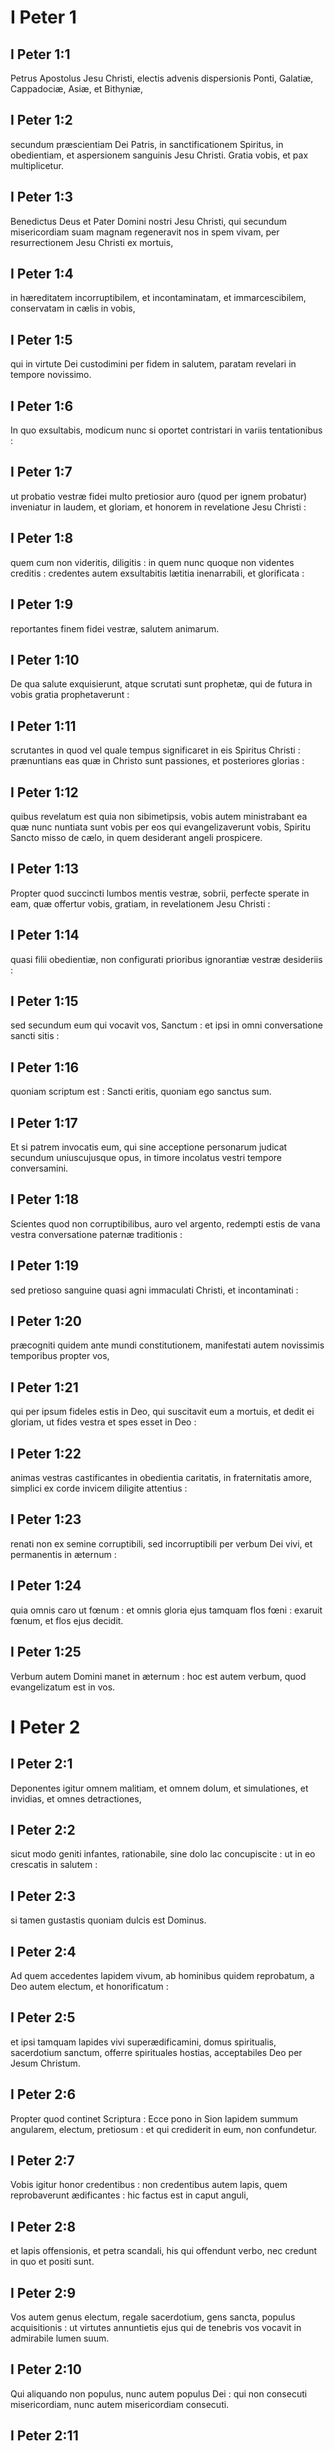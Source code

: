 * I Peter 1

** I Peter 1:1

Petrus Apostolus Jesu Christi, electis advenis dispersionis Ponti, Galatiæ, Cappadociæ, Asiæ, et Bithyniæ,

** I Peter 1:2

secundum præscientiam Dei Patris, in sanctificationem Spiritus, in obedientiam, et aspersionem sanguinis Jesu Christi. Gratia vobis, et pax multiplicetur.  

** I Peter 1:3

Benedictus Deus et Pater Domini nostri Jesu Christi, qui secundum misericordiam suam magnam regeneravit nos in spem vivam, per resurrectionem Jesu Christi ex mortuis,

** I Peter 1:4

in hæreditatem incorruptibilem, et incontaminatam, et immarcescibilem, conservatam in cælis in vobis,

** I Peter 1:5

qui in virtute Dei custodimini per fidem in salutem, paratam revelari in tempore novissimo.

** I Peter 1:6

In quo exsultabis, modicum nunc si oportet contristari in variis tentationibus :

** I Peter 1:7

ut probatio vestræ fidei multo pretiosior auro (quod per ignem probatur) inveniatur in laudem, et gloriam, et honorem in revelatione Jesu Christi :

** I Peter 1:8

quem cum non videritis, diligitis : in quem nunc quoque non videntes creditis : credentes autem exsultabitis lætitia inenarrabili, et glorificata :

** I Peter 1:9

reportantes finem fidei vestræ, salutem animarum.

** I Peter 1:10

De qua salute exquisierunt, atque scrutati sunt prophetæ, qui de futura in vobis gratia prophetaverunt :

** I Peter 1:11

scrutantes in quod vel quale tempus significaret in eis Spiritus Christi : prænuntians eas quæ in Christo sunt passiones, et posteriores glorias :

** I Peter 1:12

quibus revelatum est quia non sibimetipsis, vobis autem ministrabant ea quæ nunc nuntiata sunt vobis per eos qui evangelizaverunt vobis, Spiritu Sancto misso de cælo, in quem desiderant angeli prospicere.  

** I Peter 1:13

Propter quod succincti lumbos mentis vestræ, sobrii, perfecte sperate in eam, quæ offertur vobis, gratiam, in revelationem Jesu Christi :

** I Peter 1:14

quasi filii obedientiæ, non configurati prioribus ignorantiæ vestræ desideriis :

** I Peter 1:15

sed secundum eum qui vocavit vos, Sanctum : et ipsi in omni conversatione sancti sitis :

** I Peter 1:16

quoniam scriptum est : Sancti eritis, quoniam ego sanctus sum.

** I Peter 1:17

Et si patrem invocatis eum, qui sine acceptione personarum judicat secundum uniuscujusque opus, in timore incolatus vestri tempore conversamini.

** I Peter 1:18

Scientes quod non corruptibilibus, auro vel argento, redempti estis de vana vestra conversatione paternæ traditionis :

** I Peter 1:19

sed pretioso sanguine quasi agni immaculati Christi, et incontaminati :

** I Peter 1:20

præcogniti quidem ante mundi constitutionem, manifestati autem novissimis temporibus propter vos,

** I Peter 1:21

qui per ipsum fideles estis in Deo, qui suscitavit eum a mortuis, et dedit ei gloriam, ut fides vestra et spes esset in Deo :

** I Peter 1:22

animas vestras castificantes in obedientia caritatis, in fraternitatis amore, simplici ex corde invicem diligite attentius :

** I Peter 1:23

renati non ex semine corruptibili, sed incorruptibili per verbum Dei vivi, et permanentis in æternum :

** I Peter 1:24

quia omnis caro ut fœnum : et omnis gloria ejus tamquam flos fœni : exaruit fœnum, et flos ejus decidit.

** I Peter 1:25

Verbum autem Domini manet in æternum : hoc est autem verbum, quod evangelizatum est in vos.   

* I Peter 2

** I Peter 2:1

Deponentes igitur omnem malitiam, et omnem dolum, et simulationes, et invidias, et omnes detractiones,

** I Peter 2:2

sicut modo geniti infantes, rationabile, sine dolo lac concupiscite : ut in eo crescatis in salutem :

** I Peter 2:3

si tamen gustastis quoniam dulcis est Dominus.

** I Peter 2:4

Ad quem accedentes lapidem vivum, ab hominibus quidem reprobatum, a Deo autem electum, et honorificatum :

** I Peter 2:5

et ipsi tamquam lapides vivi superædificamini, domus spiritualis, sacerdotium sanctum, offerre spirituales hostias, acceptabiles Deo per Jesum Christum.

** I Peter 2:6

Propter quod continet Scriptura : Ecce pono in Sion lapidem summum angularem, electum, pretiosum : et qui crediderit in eum, non confundetur.

** I Peter 2:7

Vobis igitur honor credentibus : non credentibus autem lapis, quem reprobaverunt ædificantes : hic factus est in caput anguli,

** I Peter 2:8

et lapis offensionis, et petra scandali, his qui offendunt verbo, nec credunt in quo et positi sunt.

** I Peter 2:9

Vos autem genus electum, regale sacerdotium, gens sancta, populus acquisitionis : ut virtutes annuntietis ejus qui de tenebris vos vocavit in admirabile lumen suum.

** I Peter 2:10

Qui aliquando non populus, nunc autem populus Dei : qui non consecuti misericordiam, nunc autem misericordiam consecuti.  

** I Peter 2:11

Carissimi, obsecro vos tamquam advenas et peregrinos abstinere vos a carnalibus desideriis, quæ militant adversus animam,

** I Peter 2:12

conversationem vestram inter gentes habentes bonam : ut in eo quod detrectant de vobis tamquam de malefactoribus, ex bonis operibus vos considerantes, glorificent Deum in die visitationis.

** I Peter 2:13

Subjecti igitur estote omni humanæ creaturæ propter Deum : sive regi quasi præcellenti :

** I Peter 2:14

sive ducibus tamquam ab eo missis ad vindictam malefactorum, laudem vero bonorum :

** I Peter 2:15

quia sic est voluntas Dei, ut benefacientes obmutescere faciatis imprudentium hominum ignorantiam :

** I Peter 2:16

quasi liberi, et non quasi velamen habentes malitiæ libertatem, sed sicut servi Dei.

** I Peter 2:17

Omnes honorate : fraternitatem diligite : Deum timete : regem honorificate.  

** I Peter 2:18

Servi, subditi estote in omni timore dominis, non tantum bonis et modestis, sed etiam dyscolis.

** I Peter 2:19

Hæc est enim gratia, si propter Dei conscientiam sustinet quis tristitias, patiens injuste.

** I Peter 2:20

Quæ enim est gloria, si peccantes, et colaphizati suffertis ? sed si bene facientes patienter sustinetis, hæc est gratia apud Deum.

** I Peter 2:21

In hoc enim vocati estis : quia et Christus passus est pro nobis, vobis relinquens exemplum ut sequamini vestigia ejus :

** I Peter 2:22

qui peccatum non fecit, nec inventus est dolus in ore ejus :

** I Peter 2:23

qui cum malediceretur, non maledicebat : cum pateretur, non comminabatur : tradebat autem judicanti se injuste :

** I Peter 2:24

qui peccata nostra ipse pertulit in corpore suo super lignum ; ut peccatis mortui, justitiæ vivamus : cujus livore sanati estis.

** I Peter 2:25

Eratis enim sicut oves errantes, sed conversi estis nunc ad pastorem, et episcopum animarum vestrarum.   

* I Peter 3

** I Peter 3:1

Similiter et mulieres subditæ sint viris suis : ut etsi qui non credunt verbo, per mulierem conversationem sine verbo lucrifiant :

** I Peter 3:2

considerantes in timore castam conversationem vestram.

** I Peter 3:3

Quarum non sit extrinsecus capillatura, aut circumdatio auri, aut indumenti vestimentorum cultus :

** I Peter 3:4

sed qui absconditus est cordis homo, in incorruptibilitate quieti, et modesti spiritus, qui est in conspectu Dei locuples.

** I Peter 3:5

Sic enim aliquando et sanctæ mulieres, sperantes in Deo, ornabant se, subjectæ propriis viris.

** I Peter 3:6

Sicut Sara obediebat Abrahæ, dominum eum vocans : cujus estis filiæ benefacientes, et non pertimentes ullam perturbationem.

** I Peter 3:7

Viri similiter cohabitantes secundum scientiam, quasi infirmiori vasculo muliebri impartientes honorem, tamquam et cohæredibus gratiæ vitæ : ut non impediantur orationes vestræ.  

** I Peter 3:8

In fine autem omnes unanimes, compatientes fraternitatis amatores, misericordes, modesti, humiles :

** I Peter 3:9

non reddentes malum pro malo, nec maledictum pro maledicto, sed e contrario benedicentes : quia in hoc vocati estis, ut benedictionem hæreditate possideatis.

** I Peter 3:10

Qui enim vult vitam diligere, et dies videre bonos, coërceat linguam suam a malo, et labia ejus ne loquantur dolum.

** I Peter 3:11

Declinet a malo, et faciat bonum : inquirat pacem, et sequatur eam :

** I Peter 3:12

quia oculi Domini super justos, et aures ejus in preces eorum : vultus autem Domini super facientes mala.

** I Peter 3:13

Et quis est qui vobis noceat, si boni æmulatores fueritis ?

** I Peter 3:14

Sed et si quid patimini propter justitiam, beati. Timorem autem eorum ne timueritis, et non conturbemini.

** I Peter 3:15

Dominum autem Christum sanctificate in cordibus vestris, parati semper ad satisfactionem omni poscenti vos rationem de ea, quæ in vobis est, spe.

** I Peter 3:16

Sed cum modestia, et timore, conscientiam habentes bonam : ut in eo, quod detrahunt vobis, confundantur, qui calumniantur vestram bonam in Christo conversationem.

** I Peter 3:17

Melius est enim benefacientes (si voluntas Dei velit) pati, quam malefacientes.  

** I Peter 3:18

Quia et Christus semel pro peccatis nostris mortuus est, justus pro injustis, ut nos offerret Deo, mortificatus quidem carne, vivificatus autem spiritu.

** I Peter 3:19

In quo et his, qui in carcere erant, spiritibus veniens prædicavit :

** I Peter 3:20

qui increduli fuerant aliquando, quando exspectabant Dei patientiam in diebus Noë, cum fabricaretur arca : in qua pauci, id est octo animæ, salvæ factæ sunt per aquam.

** I Peter 3:21

Quod et vos nunc similis formæ salvos fecit baptisma : non carnis depositio sordium, sed conscientiæ bonæ interrogatio in Deum per resurrectionem Jesu Christi.

** I Peter 3:22

Qui est in dextera Dei, deglutiens mortem ut vitæ æternæ hæredes efficeremur : profectus in cælum subjectis sibi angelis, et potestatibus, et virtutibus.   

* I Peter 4

** I Peter 4:1

Christo igitur passo in carne, et vos eadem cogitatione armamini : quia qui passus est in carne, desiit a peccatis :

** I Peter 4:2

ut jam non desideriis hominum, sed voluntati Dei, quod reliquum est in carne vivat temporis.

** I Peter 4:3

Sufficit enim præteritum tempus ad voluntatem gentium consummandam his qui ambulaverunt in luxuriis, desideriis, vinolentiis, comessationibus, potationibus, et illicitis idolorum cultibus.

** I Peter 4:4

In quo admirantur non concurrentibus vobis in eamdem luxuriæ confusionem, blasphemantes.

** I Peter 4:5

Qui reddent rationem ei qui paratus est judicare vivos et mortuos.

** I Peter 4:6

Propter hoc enim et mortuis evangelizatum est : ut judicentur quidem secundum homines in carne, vivant autem secundum Deum in spiritu.  

** I Peter 4:7

Omnium autem finis appropinquavit. Estote itaque prudentes, et vigilate in orationibus.

** I Peter 4:8

Ante omnia autem, mutuam in vobismetipsis caritatem continuam habentes : quia caritas operit multitudinem peccatorum.

** I Peter 4:9

Hospitales invicem sine murmuratione.

** I Peter 4:10

Unusquisque, sicut accepit gratiam, in alterutrum illam administrantes, sicut boni dispensatores multiformis gratiæ Dei.

** I Peter 4:11

Si quis loquitur, quasi sermones Dei : si quis ministrat, tamquam ex virtute, quam administrat Deus : ut in omnibus honorificetur Deus per Jesum Christum : cui est gloria et imperium in sæcula sæculorum. Amen.  

** I Peter 4:12

Carissimi, nolite peregrinari in fervore, qui ad tentationem vobis fit, quasi novi aliquid vobis contingat :

** I Peter 4:13

sed communicantes Christi passionibus gaudete, ut et in revelatione gloriæ ejus gaudeatis exsultantes.

** I Peter 4:14

Si exprobramini in nomine Christi, beati eritis : quoniam quod est honoris, gloriæ, et virtutis Dei, et qui est ejus Spiritus, super vos requiescit.

** I Peter 4:15

Nemo autem vestrum patiatur ut homicida, aut fur, aut maledicus, aut alienorum appetitor.

** I Peter 4:16

Si autem ut christianus, non erubescat : glorificet autem Deum in isto nomine :

** I Peter 4:17

quoniam tempus est ut incipiat judicium a domo Dei. Si autem primum a nobis, quis finis eorum, qui non credunt Dei Evangelio ?

** I Peter 4:18

et si justus vix salvabitur, impius et peccator ubi parebunt ?

** I Peter 4:19

Itaque et hi, qui patiuntur secundum voluntatem Dei, fideli Creatori commendent animas suas in benefactis.   

* I Peter 5

** I Peter 5:1

Seniores ergo, qui in vobis sunt, obsecro, consenior et testis Christi passionum : qui et ejus, quæ in futuro revelanda est, gloriæ communicator :

** I Peter 5:2

pascite qui in vobis est gregem Dei, providentes non coacte, sed spontanee secundum Deum : neque turpis lucri gratia, sed voluntarie :

** I Peter 5:3

neque ut dominantes in cleris, sed forma facti gregis ex animo.

** I Peter 5:4

Et cum apparuerit princeps pastorum, percipietis immarcescibilem gloriæ coronam.

** I Peter 5:5

Similiter adolescentes subditi estote senioribus.   Omnes autem invicem humilitatem insinuate, quia Deus superbis resistit, humilibus autem dat gratiam.

** I Peter 5:6

Humiliamini igitur sub potenti manu Dei, ut vos exaltet in tempore visitationis :

** I Peter 5:7

omnem sollicitudinem vestram projicientes in eum, quoniam ipsi cura est de vobis.

** I Peter 5:8

Sobrii estote, et vigilate : quia adversarius vester diabolus tamquam leo rugiens circuit, quærens quem devoret :

** I Peter 5:9

cui resistite fortes in fide : scientes eamdem passionem ei quæ in mundo est vestræ fraternitati fieri.

** I Peter 5:10

Deus autem omnis gratiæ, qui vocavit nos in æternam suam gloriam in Christo Jesu, modicum passos ipse perficiet, confirmabit, solidabitque.

** I Peter 5:11

Ipsi gloria, et imperium in sæcula sæculorum. Amen.  

** I Peter 5:12

Per Silvanum fidelem fratrem vobis, ut arbitror, breviter scripsi : obsecrans et contestans, hanc esse veram gratiam Dei, in qua statis.

** I Peter 5:13

Salutat vos ecclesia quæ est in Babylone coëlecta, et Marcus filius meus.

** I Peter 5:14

Salutate invicem in osculo sancto. Gratia vobis omnibus qui estis in Christo Jesu. Amen.    

